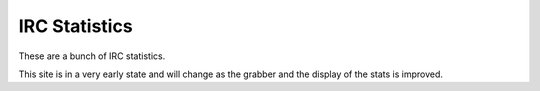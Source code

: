 IRC Statistics
==============
These are a bunch of IRC statistics.

This site is in a very early state and will change as the grabber and the display of the stats is improved.
